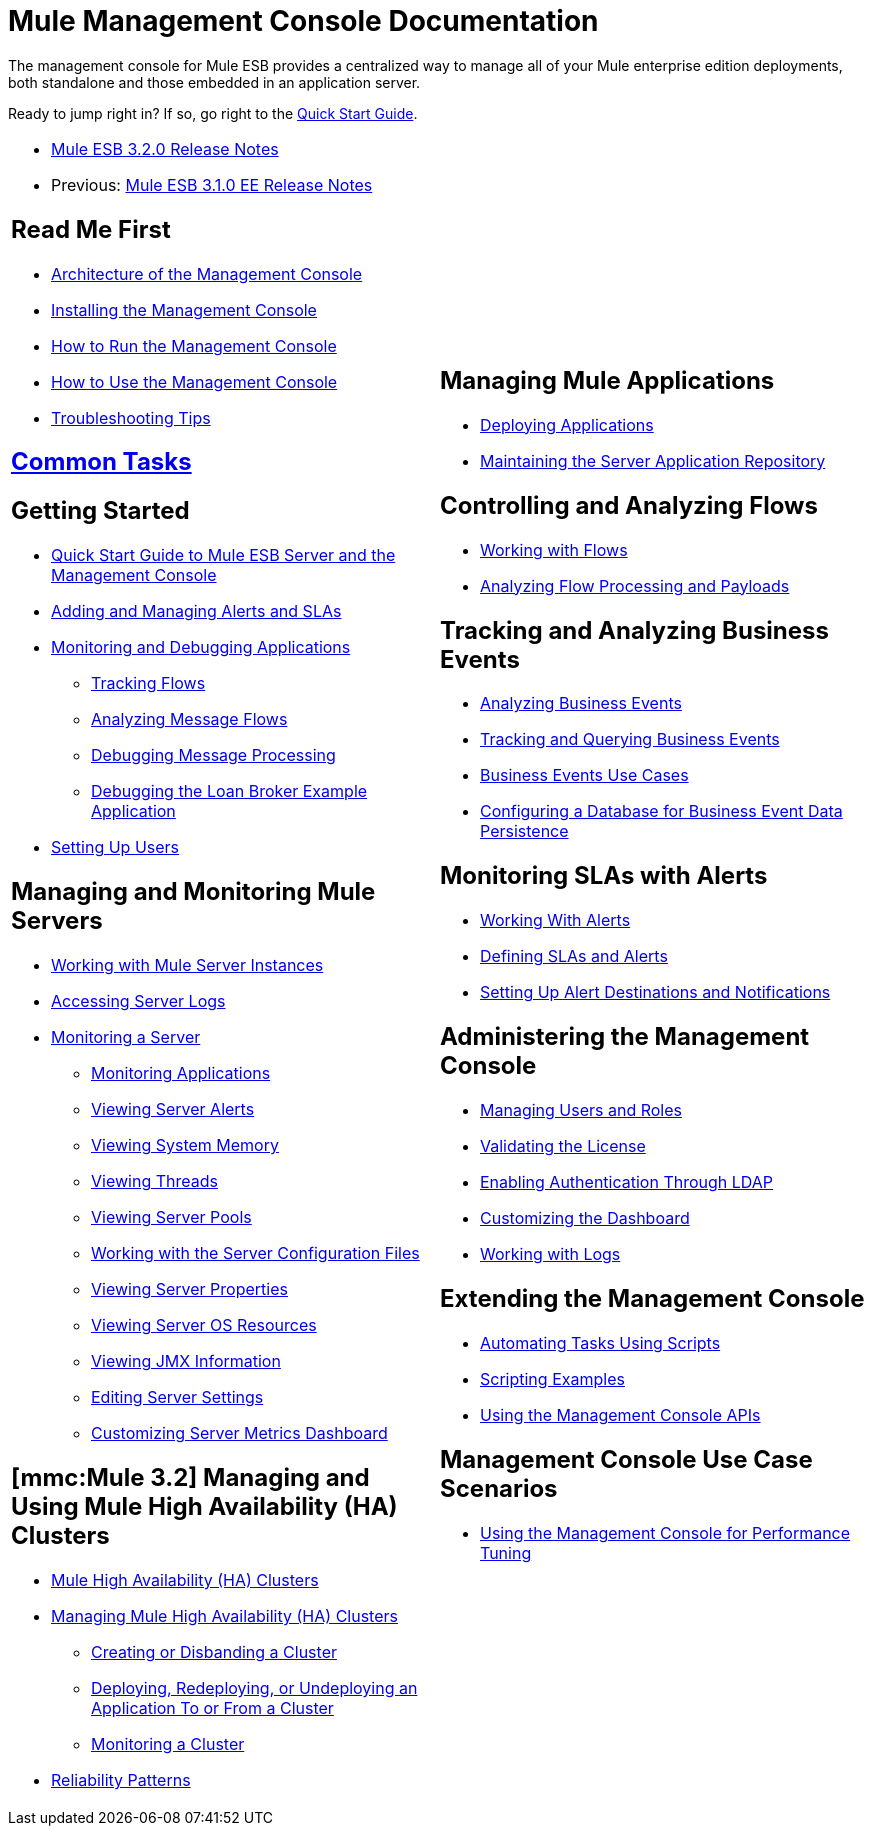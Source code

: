 = Mule Management Console Documentation

The management console for Mule ESB provides a centralized way to manage all of your Mule enterprise edition deployments, both standalone and those embedded in an application server.

Ready to jump right in? If so, go right to the link:/mule-management-console/v/3.2/quick-start-guide-to-mule-esb-server-and-the-management-console[Quick Start Guide].

[cols="2*"]
|===
a|
* link:https://docs.mulesoft.com/release-notes/mule-esb-3.2.0-release-notes[Mule ESB 3.2.0 Release Notes]
* Previous: link:https://docs.mulesoft.com/release-notes/mule-esb-3.1.0-ee-release-notes[Mule ESB 3.1.0 EE Release Notes]

== Read Me First

* link:/mule-management-console/v/3.2/architecture-of-the-management-console[Architecture of the Management Console]
* link:/mule-management-console/v/3.2/installing-the-management-console[Installing the Management Console]
* link:/mule-management-console/v/3.2/how-to-run-the-management-console[How to Run the Management Console]
* link:/mule-management-console/v/3.2/how-to-use-the-management-console[How to Use the Management Console]
* link:/mule-management-console/v/3.2/troubleshooting-tips[Troubleshooting Tips]

== link:/mule-management-console/v/3.2/common-tasks[Common Tasks]

== Getting Started

* link:/mule-management-console/v/3.2/quick-start-guide-to-mule-esb-server-and-the-management-console[Quick Start Guide to Mule ESB Server and the Management Console]
* link:/mule-management-console/v/3.2/adding-and-managing-alerts-and-slas[Adding and Managing Alerts and SLAs]
* link:/mule-management-console/v/3.2/monitoring-and-debugging-applications[Monitoring and Debugging Applications]
** link:/mule-management-console/v/3.2/tracking-flows[Tracking Flows]
** link:/mule-management-console/v/3.2/analyzing-message-flows[Analyzing Message Flows]
** link:/mule-management-console/v/3.2/debugging-message-processing[Debugging Message Processing]
** link:/mule-management-console/v/3.2/debugging-the-loan-broker-example-application[Debugging the Loan Broker Example Application]
* link:/mule-management-console/v/3.2/setting-up-users[Setting Up Users]

== Managing and Monitoring Mule Servers

* link:/mule-management-console/v/3.2/working-with-mule-server-instances[Working with Mule Server Instances]
* link:/mule-management-console/v/3.2/accessing-server-logs[Accessing Server Logs]
* link:/mule-management-console/v/3.2/monitoring-a-server[Monitoring a Server]
** link:/mule-management-console/v/3.2/monitoring-applications[Monitoring Applications]
** link:/mule-management-console/v/3.2/viewing-server-alerts[Viewing Server Alerts]
** link:/mule-management-console/v/3.2/viewing-system-memory[Viewing System Memory]
** link:/mule-management-console/v/3.2/viewing-threads[Viewing Threads]
** link:/mule-management-console/v/3.2/viewing-server-pools[Viewing Server Pools]
** link:/mule-management-console/v/3.2/working-with-the-server-configuration-files[Working with the Server Configuration Files]
** link:/mule-management-console/v/3.2/viewing-server-properties[Viewing Server Properties]
** link:/mule-management-console/v/3.2/viewing-server-os-resources[Viewing Server OS Resources]
** link:/mule-management-console/v/3.2/viewing-jmx-information[Viewing JMX Information]
** link:/mule-management-console/v/3.2/editing-server-settings[Editing Server Settings]
** link:/mule-management-console/v/3.2/customizing-server-metrics-dashboard[Customizing Server Metrics Dashboard]

== *[mmc:Mule 3.2]* Managing and Using Mule High Availability (HA) Clusters

* link:/mule-management-console/v/3.2/mule-high-availability-ha-clusters[Mule High Availability (HA) Clusters]
* link:/mule-management-console/v/3.2/managing-mule-high-availability-ha-clusters[Managing Mule High Availability (HA) Clusters]
** link:/mule-management-console/v/3.2/creating-or-disbanding-a-cluster[Creating or Disbanding a Cluster]
** link:/mule-management-console/v/3.2/deploying-redeploying-or-undeploying-an-application-to-or-from-a-cluster[Deploying, Redeploying, or Undeploying an Application To or From a Cluster]
** link:/mule-management-console/v/3.2/monitoring-a-cluster[Monitoring a Cluster]
* link:/mule\-user\-guide/v/3\.2/reliability-patterns[Reliability Patterns]

 a|

== Managing Mule Applications

* link:/mule-management-console/v/3.2/deploying-applications[Deploying Applications]
* link:/mule-management-console/v/3.2/maintaining-the-server-application-repository[Maintaining the Server Application Repository]

== Controlling and Analyzing Flows

* link:/mule-management-console/v/3.2/working-with-flows[Working with Flows]
* link:/mule-management-console/v/3.2/analyzing-flow-processing-and-payloads[Analyzing Flow Processing and Payloads]

== Tracking and Analyzing Business Events

* link:/mule-management-console/v/3.2/analyzing-business-events[Analyzing Business Events]
* link:/mule-management-console/v/3.2/tracking-and-querying-business-events[Tracking and Querying Business Events]
* link:/mule-management-console/v/3.2/business-events-use-cases[Business Events Use Cases]
* link:/mule-management-console/v/3.2/configuring-a-database-for-business-event-data-persistence[Configuring a Database for Business Event Data Persistence]

== Monitoring SLAs with Alerts

* link:/mule-management-console/v/3.2/working-with-alerts[Working With Alerts]
* link:/mule-management-console/v/3.2/defining-slas-and-alerts[Defining SLAs and Alerts]
* link:/mule-management-console/v/3.2/setting-up-alert-destinations-and-notifications[Setting Up Alert Destinations and Notifications]

== Administering the Management Console

* link:/mule-management-console/v/3.2/managing-users-and-roles[Managing Users and Roles]
* link:/mule-management-console/v/3.2/validating-the-license[Validating the License]
* link:/mule-management-console/v/3.2/enabling-authentication-through-ldap[Enabling Authentication Through LDAP]
* link:/mule-management-console/v/3.2/customizing-the-dashboard[Customizing the Dashboard]
* link:/mule-management-console/v/3.2/working-with-logs[Working with Logs]

== Extending the Management Console

* link:/mule-management-console/v/3.2/automating-tasks-using-scripts[Automating Tasks Using Scripts]
* link:/mule-management-console/v/3.2/scripting-examples[Scripting Examples]
* link:/mule-management-console/v/3.2/using-the-management-console-api[Using the Management Console APIs]

== Management Console Use Case Scenarios

* link:/mule-management-console/v/3.2/using-the-management-console-for-performance-tuning[Using the Management Console for Performance Tuning]
|===
